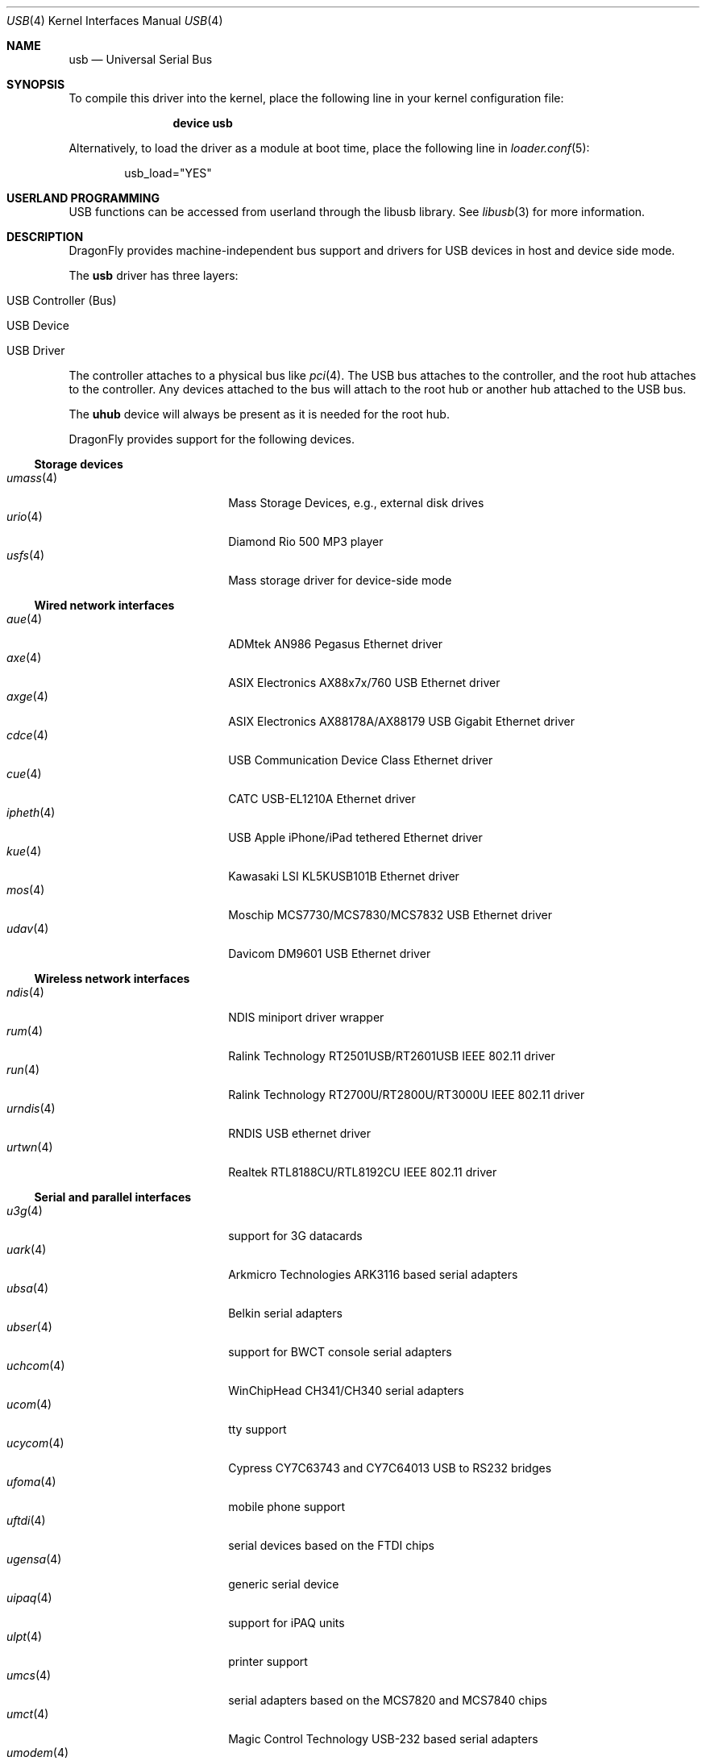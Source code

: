 .\" Copyright (c) 1997, 1998 Nick Hibma <n_hibma@FreeBSD.org>
.\" Copyright (c) 2008 Hans Petter Selasky. All rights reserved.
.\"
.\" Redistribution and use in source and binary forms, with or without
.\" modification, are permitted provided that the following conditions
.\" are met:
.\" 1. Redistributions of source code must retain the above copyright
.\"    notice, this list of conditions and the following disclaimer.
.\" 2. Redistributions in binary form must reproduce the above copyright
.\"    notice, this list of conditions and the following disclaimer in the
.\"    documentation and/or other materials provided with the distribution.
.\"
.\" THIS SOFTWARE IS PROVIDED BY THE AUTHOR AND CONTRIBUTORS ``AS IS'' AND
.\" ANY EXPRESS OR IMPLIED WARRANTIES, INCLUDING, BUT NOT LIMITED TO, THE
.\" IMPLIED WARRANTIES OF MERCHANTABILITY AND FITNESS FOR A PARTICULAR PURPOSE
.\" ARE DISCLAIMED.  IN NO EVENT SHALL THE AUTHOR OR CONTRIBUTORS BE LIABLE
.\" FOR ANY DIRECT, INDIRECT, INCIDENTAL, SPECIAL, EXEMPLARY, OR CONSEQUENTIAL
.\" DAMAGES (INCLUDING, BUT NOT LIMITED TO, PROCUREMENT OF SUBSTITUTE GOODS
.\" OR SERVICES; LOSS OF USE, DATA, OR PROFITS; OR BUSINESS INTERRUPTION)
.\" HOWEVER CAUSED AND ON ANY THEORY OF LIABILITY, WHETHER IN CONTRACT, STRICT
.\" LIABILITY, OR TORT (INCLUDING NEGLIGENCE OR OTHERWISE) ARISING IN ANY WAY
.\" OUT OF THE USE OF THIS SOFTWARE, EVEN IF ADVISED OF THE POSSIBILITY OF
.\" SUCH DAMAGE.
.\"
.\" $FreeBSD: head/share/man/man4/usb.4 258618 2013-11-26 07:52:40Z lwhsu $
.\"
.Dd December 2, 2018
.Dt USB 4
.Os
.Sh NAME
.Nm usb
.Nd Universal Serial Bus
.Sh SYNOPSIS
To compile this driver into the kernel,
place the following line in your
kernel configuration file:
.Bd -ragged -offset indent
.Cd "device usb"
.Ed
.Pp
Alternatively, to load the driver as a
module at boot time, place the following line in
.Xr loader.conf 5 :
.Bd -literal -offset indent
usb_load="YES"
.Ed
.Sh USERLAND PROGRAMMING
USB functions can be accessed from userland through the libusb library.
See
.Xr libusb 3
for more information.
.Sh DESCRIPTION
.Dx
provides machine-independent bus support and drivers for
.Tn USB
devices in host and device side mode.
.Pp
The
.Nm
driver has three layers:
.Bl -tag -width 6n -offset indent
.It USB Controller (Bus)
.It USB Device
.It USB Driver
.El
.Pp
The controller attaches to a physical bus
like
.Xr pci 4 .
The
.Tn USB
bus attaches to the controller, and the root hub attaches
to the controller.
Any devices attached to the bus will attach to the root hub
or another hub attached to the
.Tn USB
bus.
.Pp
The
.Nm uhub
device will always be present as it is needed for the
root hub.
.Pp
.Dx
provides support for the following devices.
.Ss Storage devices
.Bl -tag -width ".Xr umoscom 4" -offset indent -compact
.\".It Xr natausb 4
.\"...
.It Xr umass 4
Mass Storage Devices, e.g., external disk drives
.It Xr urio 4
Diamond Rio 500 MP3 player
.It Xr usfs 4
Mass storage driver for device-side mode
.El
.Ss Wired network interfaces
.Bl -tag -width ".Xr umoscom 4" -offset indent -compact
.It Xr aue 4
ADMtek AN986 Pegasus Ethernet driver
.It Xr axe 4
ASIX Electronics AX88x7x/760 USB Ethernet driver
.It Xr axge 4
ASIX Electronics AX88178A/AX88179 USB Gigabit Ethernet driver
.It Xr cdce 4
USB Communication Device Class Ethernet driver
.It Xr cue 4
CATC USB-EL1210A Ethernet driver
.It Xr ipheth 4
USB Apple iPhone/iPad tethered Ethernet driver
.It Xr kue 4
Kawasaki LSI KL5KUSB101B Ethernet driver
.It Xr mos 4
Moschip MCS7730/MCS7830/MCS7832 USB Ethernet driver
.It Xr udav 4
Davicom DM9601 USB Ethernet driver
.El
.Ss Wireless network interfaces
.Bl -tag -width ".Xr umoscom 4" -offset indent -compact
.It Xr ndis 4
NDIS miniport driver wrapper
.It Xr rum 4
Ralink Technology RT2501USB/RT2601USB IEEE 802.11 driver
.It Xr run 4
Ralink Technology RT2700U/RT2800U/RT3000U IEEE 802.11 driver
.\".It Xr ubt 4
.\"Bluetooth adapters
.It Xr urndis 4
RNDIS USB ethernet driver
.It Xr urtwn 4
Realtek RTL8188CU/RTL8192CU IEEE 802.11 driver
.El
.Ss Serial and parallel interfaces
.Bl -tag -width ".Xr umoscom 4" -offset indent -compact
.It Xr u3g 4
support for 3G datacards
.It Xr uark 4
Arkmicro Technologies ARK3116 based serial adapters
.It Xr ubsa 4
Belkin serial adapters
.It Xr ubser 4
support for BWCT console serial adapters
.It Xr uchcom 4
WinChipHead CH341/CH340 serial adapters
.It Xr ucom 4
tty support
.It Xr ucycom 4
Cypress CY7C63743 and CY7C64013 USB to RS232 bridges
.It Xr ufoma 4
mobile phone support
.It Xr uftdi 4
serial devices based on the FTDI chips
.It Xr ugensa 4
generic serial device
.It Xr uipaq 4
support for iPAQ units
.It Xr ulpt 4
printer support
.It Xr umcs 4
serial adapters based on the MCS7820 and MCS7840 chips
.It Xr umct 4
Magic Control Technology USB-232 based serial adapters
.It Xr umodem 4
modem support
.It Xr umoscom 4
serial adapters based on the MCS7703 chip
.It Xr uplcom 4
Prolific PL-2303/2303X/2303HX serial adapters
.It Xr uslcom 4
Silicon Laboratories CP2101, CP2102 and CP2103 USB to serial bridge
.It Xr uvisor 4
support for the Handspring Visor, a Palmpilot compatible PDA
.It Xr uvscom 4
SUNTAC Slipper U VS-10U serial adapters
.El
.Ss Audio devices
.Bl -tag -width ".Xr umoscom 4" -offset indent -compact
.It Xr uaudio 4
audio device driver
.El
.Ss Radio receiver devices
.Bl -tag -width ".Xr umoscom 4" -offset indent -compact
.It Xr ufm 4
Cypress Semiconductor FM Radio
.El
.Ss Human Interface Devices
.Bl -tag -width ".Xr umoscom 4" -offset indent -compact
.It Xr uep 4
eGalax touchscreen driver
.It Xr uhid 4
generic driver for Human Interface Devices
.It Xr ukbd 4
keyboards that follow the boot protocol
.It Xr ums 4
mouse devices
.El
.Sh INTRODUCTION TO USB
The
.Tn USB
is a system where external devices can be connected to a PC.
The most common USB speeds are:
.Bl -tag -width 6n -offset indent
.It Low Speed (1.5MBit/sec)
.It Full Speed (12MBit/sec)
.It High Speed (480MBit/sec)
.El
.Pp
Each
.Tn USB
has a USB controller that is the master of the bus.
The physical communication is simplex which means the host controller only communicates with one USB device at a time.
.Pp
There can be up to 127 devices connected to an USB HUB tree.
The addresses are assigned
dynamically by the host when each device is attached to the bus.
.Pp
Within each device there can be up to 16 endpoints.
Each endpoint
is individually addressed and the addresses are static.
Each of these endpoints will communicate in one of four different modes:
.Em control , isochronous , bulk ,
or
.Em interrupt .
A device always has at least one endpoint.
This endpoint has address 0 and is a control
endpoint and is used to give commands to and extract basic data,
such as descriptors, from the device.
Each endpoint, except the control endpoint, is unidirectional.
.Pp
The endpoints in a device are grouped into interfaces.
An interface is a logical unit within a device; e.g.\&
a compound device with both a keyboard and a trackball would present
one interface for each.
An interface can sometimes be set into different modes,
called alternate settings, which affects how it operates.
Different alternate settings can have different endpoints
within it.
.Pp
A device may operate in different configurations.
Depending on the
configuration, the device may present different sets of endpoints
and interfaces.
.Pp
The bus enumeration of the
.Tn USB
bus proceeds in several steps:
.Bl -enum
.It
Any interface specific driver can attach to the device.
.It
If none is found, generic interface class drivers can attach.
.El
.Sh SEE ALSO
The
.Tn USB
specifications can be found at:
.Pp
.D1 Pa http://www.usb.org/developers/docs/
.Pp
.Xr libusb 3 ,
.Xr aue 4 ,
.Xr axe 4 ,
.Xr axge 4 ,
.Xr cdce 4 ,
.Xr cue 4 ,
.Xr ehci 4 ,
.Xr ipheth 4 ,
.Xr kue 4 ,
.Xr mos 4 ,
.Xr ndis 4 ,
.Xr ohci 4 ,
.Xr pci 4 ,
.Xr rum 4 ,
.Xr run 4 ,
.Xr u3g 4 ,
.Xr uark 4 ,
.Xr uaudio 4 ,
.Xr ubsa 4 ,
.Xr ubser 4 ,
.Xr uchcom 4 ,
.Xr ucom 4 ,
.Xr ucycom 4 ,
.Xr udav 4 ,
.Xr uep 4 ,
.Xr ufm 4 ,
.Xr ufoma 4 ,
.Xr uftdi 4 ,
.Xr ugensa 4 ,
.Xr uhci 4 ,
.Xr uhid 4 ,
.Xr uipaq 4 ,
.Xr ukbd 4 ,
.Xr ulpt 4 ,
.Xr umass 4 ,
.Xr umcs 4 ,
.Xr umct 4 ,
.Xr umodem 4 ,
.Xr umoscom 4 ,
.Xr ums 4 ,
.Xr uplcom 4 ,
.Xr urio 4 ,
.Xr urtwn 4 ,
.Xr usfs 4 ,
.Xr uslcom 4 ,
.Xr uvisor 4 ,
.Xr uvscom 4 ,
.Xr xhci 4 ,
.Xr usbconfig 8 ,
.Xr usbdi 9
.Sh STANDARDS
The
.Nm
module complies with the USB 2.0 standard.
.Sh HISTORY
The
.Nm
module has been inspired by the
.Nx
USB stack initially written by Lennart Augustsson.
The
.Nm
module was written by
.An Hans Petter Selasky Aq Mt hselasky@FreeBSD.org .
